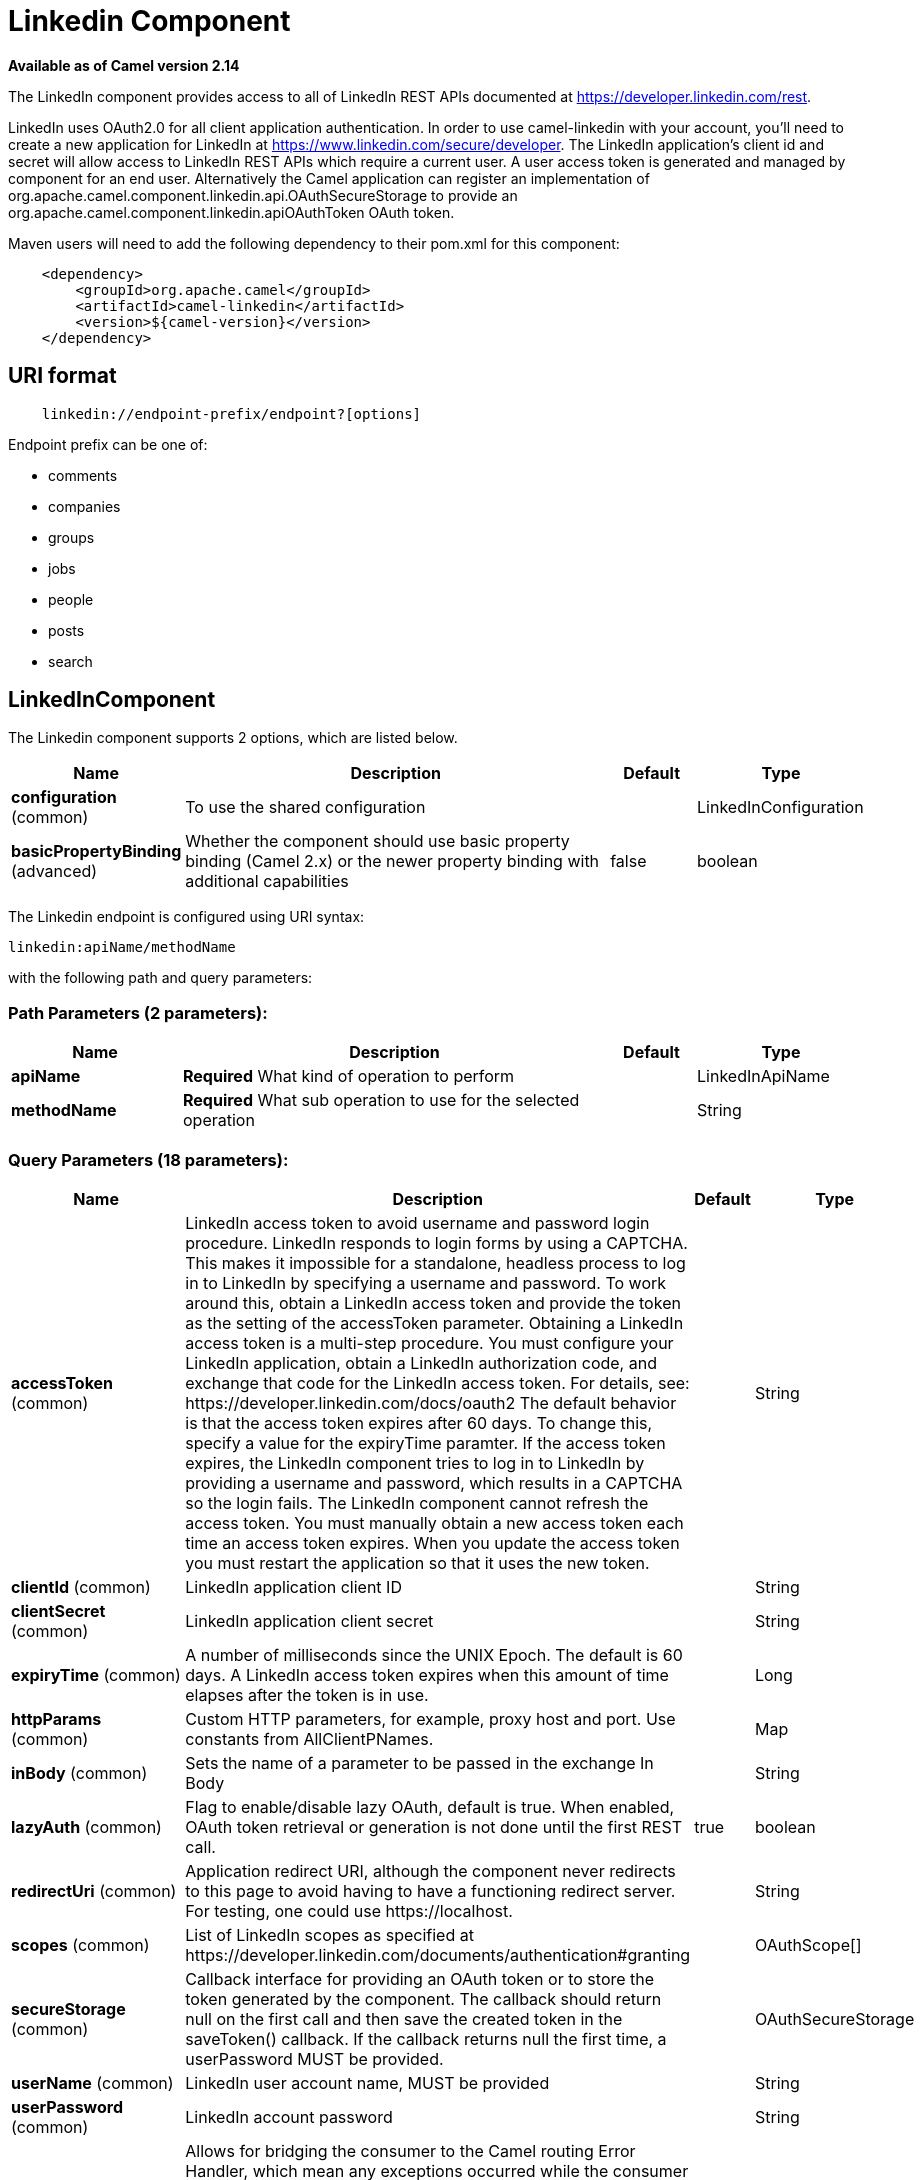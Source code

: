 [[linkedin-component]]
= Linkedin Component
:page-source: components/camel-linkedin/camel-linkedin-component/src/main/docs/linkedin-component.adoc

*Available as of Camel version 2.14*

The LinkedIn component provides access to all of LinkedIn REST APIs
documented
at https://developer.linkedin.com/rest[https://developer.linkedin.com/rest]. 

LinkedIn uses OAuth2.0 for all client application authentication. In
order to use camel-linkedin with your account, you'll need to create a
new application for LinkedIn at
https://www.linkedin.com/secure/developer[https://www.linkedin.com/secure/developer].
The LinkedIn application's client id and secret will allow access to
LinkedIn REST APIs which require a current user. A user access token is
generated and managed by component for an end user. Alternatively the
Camel application can register an implementation
of org.apache.camel.component.linkedin.api.OAuthSecureStorage to provide
an org.apache.camel.component.linkedin.apiOAuthToken OAuth token.

Maven users will need to add the following dependency to their pom.xml
for this component:

[source,java]
-----------------------------------------------
    <dependency>
        <groupId>org.apache.camel</groupId>
        <artifactId>camel-linkedin</artifactId>
        <version>${camel-version}</version>
    </dependency>
-----------------------------------------------

== URI format

[source,java]
-------------------------------------------------
    linkedin://endpoint-prefix/endpoint?[options]
-------------------------------------------------

Endpoint prefix can be one of:

* comments
* companies
* groups
* jobs
* people
* posts
* search

== LinkedInComponent




// component options: START
The Linkedin component supports 2 options, which are listed below.



[width="100%",cols="2,5,^1,2",options="header"]
|===
| Name | Description | Default | Type
| *configuration* (common) | To use the shared configuration |  | LinkedInConfiguration
| *basicPropertyBinding* (advanced) | Whether the component should use basic property binding (Camel 2.x) or the newer property binding with additional capabilities | false | boolean
|===
// component options: END





// endpoint options: START
The Linkedin endpoint is configured using URI syntax:

----
linkedin:apiName/methodName
----

with the following path and query parameters:

=== Path Parameters (2 parameters):


[width="100%",cols="2,5,^1,2",options="header"]
|===
| Name | Description | Default | Type
| *apiName* | *Required* What kind of operation to perform |  | LinkedInApiName
| *methodName* | *Required* What sub operation to use for the selected operation |  | String
|===


=== Query Parameters (18 parameters):


[width="100%",cols="2,5,^1,2",options="header"]
|===
| Name | Description | Default | Type
| *accessToken* (common) | LinkedIn access token to avoid username and password login procedure. LinkedIn responds to login forms by using a CAPTCHA. This makes it impossible for a standalone, headless process to log in to LinkedIn by specifying a username and password. To work around this, obtain a LinkedIn access token and provide the token as the setting of the accessToken parameter. Obtaining a LinkedIn access token is a multi-step procedure. You must configure your LinkedIn application, obtain a LinkedIn authorization code, and exchange that code for the LinkedIn access token. For details, see: \https://developer.linkedin.com/docs/oauth2 The default behavior is that the access token expires after 60 days. To change this, specify a value for the expiryTime paramter. If the access token expires, the LinkedIn component tries to log in to LinkedIn by providing a username and password, which results in a CAPTCHA so the login fails. The LinkedIn component cannot refresh the access token. You must manually obtain a new access token each time an access token expires. When you update the access token you must restart the application so that it uses the new token. |  | String
| *clientId* (common) | LinkedIn application client ID |  | String
| *clientSecret* (common) | LinkedIn application client secret |  | String
| *expiryTime* (common) | A number of milliseconds since the UNIX Epoch. The default is 60 days. A LinkedIn access token expires when this amount of time elapses after the token is in use. |  | Long
| *httpParams* (common) | Custom HTTP parameters, for example, proxy host and port. Use constants from AllClientPNames. |  | Map
| *inBody* (common) | Sets the name of a parameter to be passed in the exchange In Body |  | String
| *lazyAuth* (common) | Flag to enable/disable lazy OAuth, default is true. When enabled, OAuth token retrieval or generation is not done until the first REST call. | true | boolean
| *redirectUri* (common) | Application redirect URI, although the component never redirects to this page to avoid having to have a functioning redirect server. For testing, one could use \https://localhost. |  | String
| *scopes* (common) | List of LinkedIn scopes as specified at \https://developer.linkedin.com/documents/authentication#granting |  | OAuthScope[]
| *secureStorage* (common) | Callback interface for providing an OAuth token or to store the token generated by the component. The callback should return null on the first call and then save the created token in the saveToken() callback. If the callback returns null the first time, a userPassword MUST be provided. |  | OAuthSecureStorage
| *userName* (common) | LinkedIn user account name, MUST be provided |  | String
| *userPassword* (common) | LinkedIn account password |  | String
| *bridgeErrorHandler* (consumer) | Allows for bridging the consumer to the Camel routing Error Handler, which mean any exceptions occurred while the consumer is trying to pickup incoming messages, or the likes, will now be processed as a message and handled by the routing Error Handler. By default the consumer will use the org.apache.camel.spi.ExceptionHandler to deal with exceptions, that will be logged at WARN or ERROR level and ignored. | false | boolean
| *exceptionHandler* (consumer) | To let the consumer use a custom ExceptionHandler. Notice if the option bridgeErrorHandler is enabled then this option is not in use. By default the consumer will deal with exceptions, that will be logged at WARN or ERROR level and ignored. |  | ExceptionHandler
| *exchangePattern* (consumer) | Sets the exchange pattern when the consumer creates an exchange. |  | ExchangePattern
| *lazyStartProducer* (producer) | Whether the producer should be started lazy (on the first message). By starting lazy you can use this to allow CamelContext and routes to startup in situations where a producer may otherwise fail during starting and cause the route to fail being started. By deferring this startup to be lazy then the startup failure can be handled during routing messages via Camel's routing error handlers. Beware that when the first message is processed then creating and starting the producer may take a little time and prolong the total processing time of the processing. | false | boolean
| *basicPropertyBinding* (advanced) | Whether the endpoint should use basic property binding (Camel 2.x) or the newer property binding with additional capabilities | false | boolean
| *synchronous* (advanced) | Sets whether synchronous processing should be strictly used, or Camel is allowed to use asynchronous processing (if supported). | false | boolean
|===
// endpoint options: END
// spring-boot-auto-configure options: START
== Spring Boot Auto-Configuration

When using Spring Boot make sure to use the following Maven dependency to have support for auto configuration:

[source,xml]
----
<dependency>
  <groupId>org.apache.camel</groupId>
  <artifactId>camel-linkedin-starter</artifactId>
  <version>x.x.x</version>
  <!-- use the same version as your Camel core version -->
</dependency>
----


The component supports 15 options, which are listed below.



[width="100%",cols="2,5,^1,2",options="header"]
|===
| Name | Description | Default | Type
| *camel.component.linkedin.basic-property-binding* | Whether the component should use basic property binding (Camel 2.x) or the newer property binding with additional capabilities | false | Boolean
| *camel.component.linkedin.configuration.access-token* | LinkedIn access token to avoid username and password login procedure. LinkedIn responds to login forms by using a CAPTCHA. This makes it impossible for a standalone, headless process to log in to LinkedIn by specifying a username and password. To work around this, obtain a LinkedIn access token and provide the token as the setting of the accessToken parameter. Obtaining a LinkedIn access token is a multi-step procedure. You must configure your LinkedIn application, obtain a LinkedIn authorization code, and exchange that code for the LinkedIn access token. For details, see: \https://developer.linkedin.com/docs/oauth2 The default behavior is that the access token expires after 60 days. To change this, specify a value for the expiryTime paramter. If the access token expires, the LinkedIn component tries to log in to LinkedIn by providing a username and password, which results in a CAPTCHA so the login fails. The LinkedIn component cannot refresh the access token. You must manually obtain a new access token each time an access token expires. When you update the access token you must restart the application so that it uses the new token. |  | String
| *camel.component.linkedin.configuration.api-name* | What kind of operation to perform |  | LinkedInApiName
| *camel.component.linkedin.configuration.client-id* | LinkedIn application client ID |  | String
| *camel.component.linkedin.configuration.client-secret* | LinkedIn application client secret |  | String
| *camel.component.linkedin.configuration.expiry-time* | A number of milliseconds since the UNIX Epoch. The default is 60 days. A LinkedIn access token expires when this amount of time elapses after the token is in use. |  | Long
| *camel.component.linkedin.configuration.http-params* | Custom HTTP parameters, for example, proxy host and port. Use constants from AllClientPNames. |  | Map
| *camel.component.linkedin.configuration.lazy-auth* | Flag to enable/disable lazy OAuth, default is true. When enabled, OAuth token retrieval or generation is not done until the first REST call. | true | Boolean
| *camel.component.linkedin.configuration.method-name* | What sub operation to use for the selected operation |  | String
| *camel.component.linkedin.configuration.redirect-uri* | Application redirect URI, although the component never redirects to this page to avoid having to have a functioning redirect server. For testing, one could use \https://localhost. |  | String
| *camel.component.linkedin.configuration.scopes* | List of LinkedIn scopes as specified at \https://developer.linkedin.com/documents/authentication#granting |  | OAuthScope[]
| *camel.component.linkedin.configuration.secure-storage* | Callback interface for providing an OAuth token or to store the token generated by the component. The callback should return null on the first call and then save the created token in the saveToken() callback. If the callback returns null the first time, a userPassword MUST be provided. |  | OAuthSecureStorage
| *camel.component.linkedin.configuration.user-name* | LinkedIn user account name, MUST be provided |  | String
| *camel.component.linkedin.configuration.user-password* | LinkedIn account password |  | String
| *camel.component.linkedin.enabled* | Enable linkedin component | true | Boolean
|===
// spring-boot-auto-configure options: END

== Producer Endpoints:

Producer endpoints can use endpoint prefixes followed by endpoint names
and associated options described next. A shorthand alias can be used for
some endpoints. The endpoint URI MUST contain a prefix.

Endpoint options that are not mandatory are denoted by []. When there
are no mandatory options for an endpoint, one of the set of [] options
MUST be provided. Producer endpoints can also use a special
option *inBody* that in turn should contain the name of the endpoint
option whose value will be contained in the Camel Exchange In message.

Any of the endpoint options can be provided in either the endpoint URI,
or dynamically in a message header. The message header name must be of
the format *CamelLinkedIn.<option>*. Note that the *inBody* option
overrides message header, i.e. the endpoint option *inBody=option* would
override a *CamelLinkedIn.option* header.

For more information on the endpoints and options see LinkedIn REST API
documentation
at https://developer.linkedin.com/rest[https://developer.linkedin.com/rest]. 

=== Endpoint prefix _comments_

The following endpoints can be invoked with the prefix *comments* as
follows:

[source,java]
------------------------------------------
    linkedin://comments/endpoint?[options]
------------------------------------------

[width="100%",cols="25%,25%,25%,25%",options="header",]
|=======================================================================
|Endpoint |Shorthand Alias |Options |Result Body Type

|getComment |comment |comment_id, fields |org.apache.camel.component.linkedin.api.model.Comment

|removeComment |comment |comment_id | 
|=======================================================================

[[LinkedIn-URIOptionsforcomments]]
URI Options for _comments_

[width="100%",cols="50%,50%",options="header",]
|=======================================================================
|Name |Type

|comment_id |String

|fields |String
|=======================================================================

=== Endpoint prefix _companies_

The following endpoints can be invoked with the prefix *companies* as
follows:

[source,java]
-------------------------------------------
    linkedin://companies/endpoint?[options]
-------------------------------------------

[width="100%",cols="25%,25%,25%,25%",options="header",]
|=======================================================================
|Endpoint |Shorthand Alias |Options |Result Body Type

|addCompanyUpdateComment |companyUpdateComment |company_id, update_key, updatecomment |

|addCompanyUpdateCommentAsCompany |companyUpdateCommentAsCompany |company_id, update_key, updatecomment |

|addShare |share |company_id, share |

|getCompanies |companies |email_domain, fields, is_company_admin |org.apache.camel.component.linkedin.api.model.Companies

|getCompanyById |companyById |company_id, fields |org.apache.camel.component.linkedin.api.model.Company

|getCompanyByName |companyByName |fields, universal_name |org.apache.camel.component.linkedin.api.model.Company

|getCompanyUpdateComments |companyUpdateComments |company_id, fields, secure_urls, update_key |org.apache.camel.component.linkedin.api.model.Comments

|getCompanyUpdateLikes |companyUpdateLikes |company_id, fields, secure_urls, update_key |org.apache.camel.component.linkedin.api.model.Likes

|getCompanyUpdates |companyUpdates |company_id, count, event_type, fields, start |org.apache.camel.component.linkedin.api.model.Updates

|getHistoricalFollowStatistics |historicalFollowStatistics |company_id, end_timestamp, start_timestamp, time_granularity |org.apache.camel.component.linkedin.api.model.HistoricalFollowStatistics

|getHistoricalStatusUpdateStatistics |historicalStatusUpdateStatistics |company_id, end_timestamp, start_timestamp, time_granularity, update_key |org.apache.camel.component.linkedin.api.model.HistoricalStatusUpdateStatistics

|getNumberOfFollowers |numberOfFollowers |companySizes, company_id, geos, industries, jobFunc, seniorities |org.apache.camel.component.linkedin.api.model.NumFollowers

|getStatistics |statistics |company_id |org.apache.camel.component.linkedin.api.model.CompanyStatistics

|isShareEnabled |  | company_id |org.apache.camel.component.linkedin.api.model.IsCompanyShareEnabled

|isViewerShareEnabled |  |company_id |org.apache.camel.component.linkedin.api.model.IsCompanyShareEnabled

|likeCompanyUpdate |  | company_id, isliked, update_key |
|=======================================================================

[[LinkedIn-URIOptionsforcompanies]]
URI Options for _companies_

If a value is not provided for one of the option(s) *[companySizes,
count, email_domain, end_timestamp, event_type, geos, industries,
is_company_admin, jobFunc, secure_urls, seniorities, start,
start_timestamp, time_granularity]* either in the endpoint URI or in a
message header, it will be assumed to be *null*. Note that
the *null* value(s) will only be used if other options do not satisfy
matching endpoints.

[width="100%",cols="50%,50%",options="header",]
|=======================================================================
|Name |Type

|companySizes |java.util.List

|company_id |Long

|count |Long

|email_domain |String

|end_timestamp |Long

|event_type |org.apache.camel.component.linkedin.api.Eventtype

|fields |String

|geos |java.util.List

|industries |java.util.List

|is_company_admin |Boolean

|isliked |org.apache.camel.component.linkedin.api.model.IsLiked

|jobFunc |java.util.List

|secure_urls |Boolean

|seniorities |java.util.List

|share |org.apache.camel.component.linkedin.api.model.Share

|start |Long

|start_timestamp |Long

|time_granularity |org.apache.camel.component.linkedin.api.Timegranularity

|universal_name |String

|update_key |String

|updatecomment |org.apache.camel.component.linkedin.api.model.UpdateComment
|=======================================================================

=== Endpoint prefix _groups_

The following endpoints can be invoked with the prefix *groups* as
follows:

[source,java]
----------------------------------------
    linkedin://groups/endpoint?[options]
----------------------------------------

[width="100%",cols="25%,25%,25%,25%",options="header",]
|=======================================================================
|Endpoint |Shorthand Alias |Options |Result Body Type

|addPost |post |group_id, post |

|getGroup |group |group_id |org.apache.camel.component.linkedin.api.model.Group
|=======================================================================

[[LinkedIn-URIOptionsforgroups]]
URI Options for _groups_

[width="100%",cols="50%,50%",options="header",]
|=======================================================================
|Name |Type

|group_id |Long

|post |org.apache.camel.component.linkedin.api.model.Post
|=======================================================================

=== Endpoint prefix _jobs_

The following endpoints can be invoked with the prefix *jobs* as
follows:

[source,java]
--------------------------------------
    linkedin://jobs/endpoint?[options]
--------------------------------------

[width="100%",cols="25%,25%,25%,25%",options="header",]
|=======================================================================
|Endpoint |Shorthand Alias |Options |Result Body Type

|addJob |job |job |

|editJob |  | job, partner_job_id |

|getJob |job |fields, job_id |org.apache.camel.component.linkedin.api.model.Job

|removeJob |job |partner_job_id
|=======================================================================

[[LinkedIn-URIOptionsforjobs]]
URI Options for _jobs_

[width="100%",cols="50%,50%",options="header",]
|=======================================================================
|Name |Type

|fields |String

|job |org.apache.camel.component.linkedin.api.model.Job

|job_id |Long

|partner_job_id |Long
|=======================================================================

=== Endpoint prefix _people_

The following endpoints can be invoked with the prefix *people* as
follows:

[source,java]
----------------------------------------
    linkedin://people/endpoint?[options]
----------------------------------------

[width="100%",cols="25%,25%,25%,25%",options="header",]
|=======================================================================
|Endpoint |Shorthand Alias |Options |Result Body Type

|addActivity |activity |activity |

|addGroupMembership |groupMembership |groupmembership |

|addInvite |invite |mailboxitem |

|addJobBookmark |jobBookmark |jobbookmark |

|addUpdateComment |updateComment |update_key, updatecomment |

|followCompany |  |company |

|getConnections |connections |fields, secure_urls |org.apache.camel.component.linkedin.api.model.Connections

|getConnectionsById |connectionsById |fields, person_id, secure_urls |org.apache.camel.component.linkedin.api.model.Connections

|getConnectionsByUrl |connectionsByUrl |fields, public_profile_url, secure_urls |org.apache.camel.component.linkedin.api.model.Connections

|getFollowedCompanies |followedCompanies |fields |org.apache.camel.component.linkedin.api.model.Companies

|getGroupMembershipSettings |groupMembershipSettings |count, fields, group_id, start |org.apache.camel.component.linkedin.api.model.GroupMemberships

|getGroupMemberships |groupMemberships |count, fields, membership_state, start |org.apache.camel.component.linkedin.api.model.GroupMemberships

|getJobBookmarks |jobBookmarks |  | org.apache.camel.component.linkedin.api.model.JobBookmarks

|getNetworkStats |networkStats |  | org.apache.camel.component.linkedin.api.model.NetworkStats

|getNetworkUpdates |networkUpdates |after, before, count, fields, scope, secure_urls, show_hidden_members,
start, type |org.apache.camel.component.linkedin.api.model.Updates

|getNetworkUpdatesById |networkUpdatesById |after, before, count, fields, person_id, scope, secure_urls,
show_hidden_members, start, type |org.apache.camel.component.linkedin.api.model.Updates

|getPerson |person |fields, secure_urls |org.apache.camel.component.linkedin.api.model.Person

|getPersonById |personById |fields, person_id, secure_urls |org.apache.camel.component.linkedin.api.model.Person

|getPersonByUrl |personByUrl |fields, public_profile_url, secure_urls |org.apache.camel.component.linkedin.api.model.Person

|getPosts |posts |category, count, fields, group_id, modified_since, order, role, start |org.apache.camel.component.linkedin.api.model.Posts

|getSuggestedCompanies |suggestedCompanies |fields |org.apache.camel.component.linkedin.api.model.Companies

|getSuggestedGroupPosts |suggestedGroupPosts |category, count, fields, group_id, modified_since, order, role, start |org.apache.camel.component.linkedin.api.model.Posts

|getSuggestedGroups |suggestedGroups |fields |org.apache.camel.component.linkedin.api.model.Groups

|getSuggestedJobs |suggestedJobs |fields |org.apache.camel.component.linkedin.api.model.JobSuggestions

|getUpdateComments |updateComments |fields, secure_urls, update_key |org.apache.camel.component.linkedin.api.model.Comments

|getUpdateLikes |updateLikes |fields, secure_urls, update_key |org.apache.camel.component.linkedin.api.model.Likes

|likeUpdate |  | isliked, update_key |

|removeGroupMembership |groupMembership |group_id |

|removeGroupSuggestion |groupSuggestion |group_id |

|removeJobBookmark |jobBookmark |job_id |

|share |  | share |org.apache.camel.component.linkedin.api.model.Update

|stopFollowingCompany |  | company_id |

|updateGroupMembership |  | group_id, groupmembership |
|=======================================================================

[[LinkedIn-URIOptionsforpeople]]
URI Options for _people_

If a value is not provided for one of the option(s) *[after, before,
category, count, membership_state, modified_since, order,
public_profile_url, role, scope, secure_urls, show_hidden_members,
start, type]* either in the endpoint URI or in a message header, it will
be assumed to be *null*. Note that the *null* value(s) will only be used
if other options do not satisfy matching endpoints.

[width="100%",cols="50%,50%",options="header",]
|=======================================================================
|Name |Type

|activity |org.apache.camel.component.linkedin.api.model.Activity

|after |Long

|before |Long

|category |org.apache.camel.component.linkedin.api.Category

|company |org.apache.camel.component.linkedin.api.model.Company

|company_id |Long

|count |Long

|fields |String

|group_id |Long

|groupmembership |org.apache.camel.component.linkedin.api.model.GroupMembership

|isliked |org.apache.camel.component.linkedin.api.model.IsLiked

|job_id |Long

|jobbookmark |org.apache.camel.component.linkedin.api.model.JobBookmark

|mailboxitem |org.apache.camel.component.linkedin.api.model.MailboxItem

|membership_state |org.apache.camel.component.linkedin.api.model.MembershipState

|modified_since |Long

|order |org.apache.camel.component.linkedin.api.Order

|person_id |String 

|public_profile_url |String

|role |org.apache.camel.component.linkedin.api.Role

|scope |String

|secure_urls |Boolean

|share |org.apache.camel.component.linkedin.api.model.Share

|show_hidden_members |Boolean

|start |Long

|type |org.apache.camel.component.linkedin.api.Type

|update_key | String

|updatecomment |org.apache.camel.component.linkedin.api.model.UpdateComment
|=======================================================================

=== Endpoint prefix _posts_

The following endpoints can be invoked with the prefix *posts* as
follows:

[source,java]
---------------------------------------
    linkedin://posts/endpoint?[options]
---------------------------------------

[width="100%",cols="25%,25%,25%,25%",options="header",]
|=======================================================================
|Endpoint |Shorthand Alias |Options |Result Body Type

|addComment |comment |comment, post_id |

|flagCategory |  | post_id, postcategorycode |

|followPost |  | isfollowing, post_id |

|getPost |post |count, fields, post_id, start |org.apache.camel.component.linkedin.api.model.Post

|getPostComments |postComments |count, fields, post_id, start |org.apache.camel.component.linkedin.api.model.Comments

|likePost |  | isliked, post_id |

|removePost |post |post_id |
|=======================================================================
 
[[LinkedIn-URIOptionsforposts]]
URI Options for _posts_

If a value is not provided for one of the option(s) *[count, start]*
either in the endpoint URI or in a message header, it will be assumed to
be *null*. Note that the *null* value(s) will only be used if other
options do not satisfy matching endpoints.

[width="100%",cols="50%,50%",options="header",]
|=======================================================================
|Name |Type

|comment |org.apache.camel.component.linkedin.api.model.Comment

|count |Long

|fields |String

|isfollowing |org.apache.camel.component.linkedin.api.model.IsFollowing

|isliked |org.apache.camel.component.linkedin.api.model.IsLiked

|post_id |String

|postcategorycode |org.apache.camel.component.linkedin.api.model.PostCategoryCode

|start |Long
|=======================================================================

=== Endpoint prefix _search_

The following endpoints can be invoked with the prefix *search* as
follows:

[source,java]
---------------------------------------
   linkedin://search/endpoint?[options]
---------------------------------------

[width="100%",cols="25%,25%,25%,25%",options="header",]
|=======================================================================
|Endpoint |Shorthand Alias |Options |Result Body Type

|searchCompanies |companies |count, facet, facets, fields, hq_only, keywords, sort, start |org.apache.camel.component.linkedin.api.model.CompanySearch

|searchJobs |jobs |company_name, count, country_code, distance, facet, facets, fields,
job_title, keywords, postal_code, sort, start |org.apache.camel.component.linkedin.api.model.JobSearch

|searchPeople |people |company_name, count, country_code, current_company, current_school,
current_title, distance, facet, facets, fields, first_name, keywords,
last_name, postal_code, school_name, sort, start, title |org.apache.camel.component.linkedin.api.model.PeopleSearch
|=======================================================================

[[LinkedIn-URIOptionsforsearch]]
URI Options for _search_

If a value is not provided for one of the option(s) *[company_name,
count, country_code, current_company, current_school, current_title,
distance, facet, facets, first_name, hq_only, job_title, keywords,
last_name, postal_code, school_name, sort, start, title]* either in the
endpoint URI or in a message header, it will be assumed to be *null*.
Note that the *null* value(s) will only be used if other options do not
satisfy matching endpoints.

[width="100%",cols="50%,50%",options="header",]
|=======================================================================
|Name |Type

|company_name |String

|count |Long

|country_code |String

|current_company |String

|current_school |String

|current_title |String

|distance |org.apache.camel.component.linkedin.api.model.Distance

|facet |String

|facets |String

|fields |String

|first_name |String

|hq_only |String

|job_title |String

|keywords |String

|last_name |String

|postal_code |String

|school_name |String

|sort |String

|start |Long

|title |String
|=======================================================================

== Consumer Endpoints

Any of the producer endpoints can be used as a consumer endpoint.
Consumer endpoints can
use http://camel.apache.org/polling-consumer.html#PollingConsumer-ScheduledPollConsumerOptions[Scheduled
Poll Consumer Options] with a *consumer.* prefix to schedule endpoint
invocation. By default Consumer endpoints that return an array or
collection will generate one exchange per element, and their routes will
be executed once for each exchange. To change this behavior use the
property *consumer.splitResults=true* to return a single exchange for
the entire list or array. 

== Message Headers

Any URI option can be provided in a message header for producer
endpoints with a *CamelLinkedIn.* prefix.

== Message body

All result message bodies utilize objects provided by the Camel LinkedIn
API SDK, which is built using Apache CXF JAX-RS. Producer endpoints can
specify the option name for incoming message body in the *inBody*
endpoint parameter.

== Use cases

The following route gets user's profile:

[source,java]
----------------------------------------
    from("direct:foo")
        .to("linkedin://people/person");
----------------------------------------

The following route polls user's connections every 30 seconds:

[source,java]
-------------------------------------------------------------------------------------
    from("linkedin://people/connections?consumer.timeUnit=SECONDS&delay=30")
        .to("bean:foo");
-------------------------------------------------------------------------------------

The following route uses a producer with dynamic header options. The
*personId* header has the LinkedIn person ID, so its assigned to the
*CamelLinkedIn.person_id* header as follows:

[source,java]
-----------------------------------------------------------------
    from("direct:foo")
        .setHeader("CamelLinkedIn.person_id", header("personId"))
        .to("linkedin://people/connectionsById")
        .to("bean://bar");
-----------------------------------------------------------------
